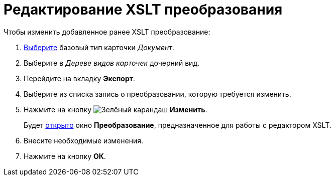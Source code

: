 = Редактирование XSLT преобразования

.Чтобы изменить добавленное ранее XSLT преобразование:
. xref:card-kinds/Work_SelectCardType.adoc[Выберите] базовый тип карточки _Документ_.
. Выберите в _Дереве видов карточек_ дочерний вид.
. Перейдите на вкладку *Экспорт*.
. Выберите из списка запись о преобразовании, которую требуется изменить.
. Нажмите на кнопку image:buttons/pencil-green.png[Зелёный карандаш] *Изменить*.
+
Будет xref:card-kinds/Document_AddConversion.adoc[открыто] окно *Преобразование*, предназначенное для работы с редактором XSLT.
+
. Внесите необходимые изменения.
. Нажмите на кнопку *ОК*.
